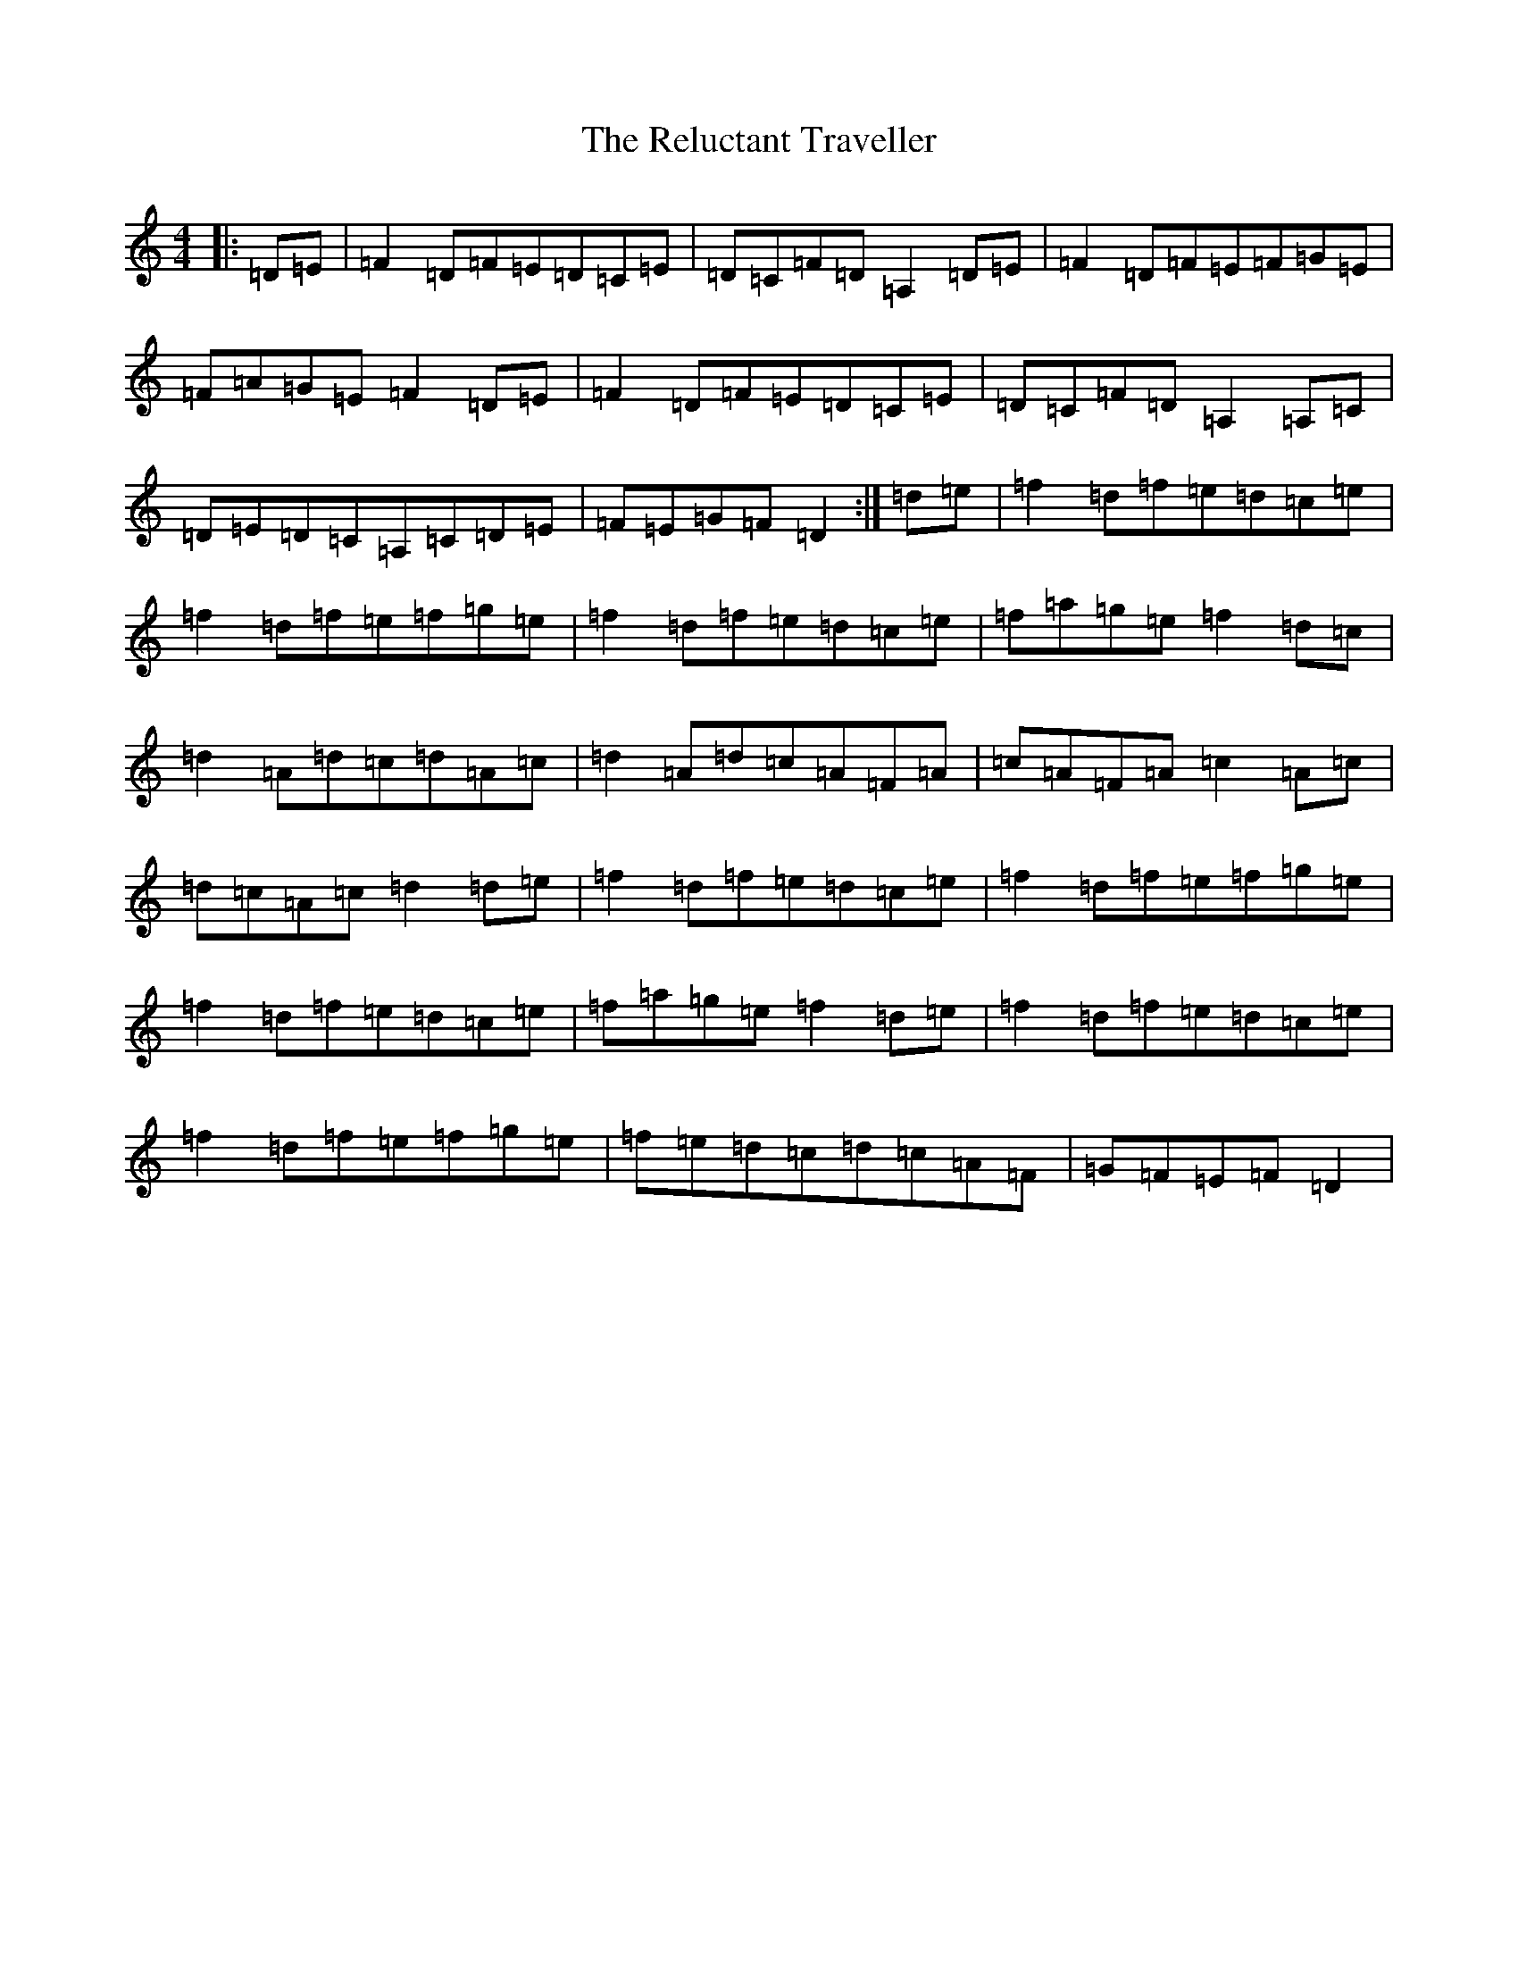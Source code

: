 X: 18035
T: Reluctant Traveller, The
S: https://thesession.org/tunes/2737#setting2737
R: reel
M:4/4
L:1/8
K: C Major
|:=D=E|=F2=D=F=E=D=C=E|=D=C=F=D=A,2=D=E|=F2=D=F=E=F=G=E|=F=A=G=E=F2=D=E|=F2=D=F=E=D=C=E|=D=C=F=D=A,2=A,=C|=D=E=D=C=A,=C=D=E|=F=E=G=F=D2:|=d=e|=f2=d=f=e=d=c=e|=f2=d=f=e=f=g=e|=f2=d=f=e=d=c=e|=f=a=g=e=f2=d=c|=d2=A=d=c=d=A=c|=d2=A=d=c=A=F=A|=c=A=F=A=c2=A=c|=d=c=A=c=d2=d=e|=f2=d=f=e=d=c=e|=f2=d=f=e=f=g=e|=f2=d=f=e=d=c=e|=f=a=g=e=f2=d=e|=f2=d=f=e=d=c=e|=f2=d=f=e=f=g=e|=f=e=d=c=d=c=A=F|=G=F=E=F=D2|